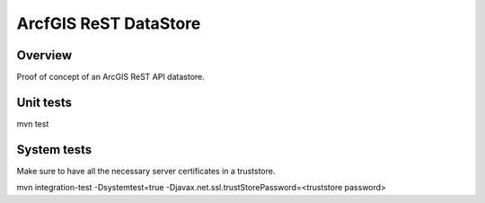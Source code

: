ArcfGIS ReST DataStore
======================


Overview
--------

Proof of concept of an ArcGIS ReST API datastore.


Unit tests
------------

mvn test


System tests
------------

Make sure to have all the necessary server certificates in a truststore.

mvn integration-test -Dsystemtest=true -Djavax.net.ssl.trustStorePassword=<truststore password>

